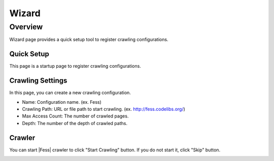 ==========================
Wizard
==========================

Overview
========

Wizard page provides a quick setup tool to register crawling configurations.

Quick Setup
-----------

This page is a startup page to register crawling configurations.

|image0|

Crawling Settings
-----------------

In this page, you can create a new crawling configuration.

|image1|

* Name: Configuration name. (ex. Fess)
* Crawling Path: URL or file path to start crawling. (ex. http://fess.codelibs.org/)
* Max Access Count: The number of crawled pages.
* Depth: The number of the depth of crawled paths.

Crawler
-------

You can start |Fess| crawler to click "Start Crawling" button.
If you do not start it, click "Skip" button.

|image2|


.. |image0| image:: ../../../resources/images/en/10.0/admin/wizard-1.png
.. |image1| image:: ../../../resources/images/en/10.0/admin/wizard-2.png
.. |image2| image:: ../../../resources/images/en/10.0/admin/wizard-3.png
